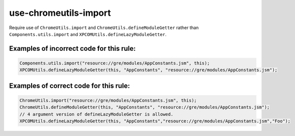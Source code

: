 use-chromeutils-import
======================

Require use of ``ChromeUtils.import`` and ``ChromeUtils.defineModuleGetter``
rather than ``Components.utils.import`` and
``XPCOMUtils.defineLazyModuleGetter``.

Examples of incorrect code for this rule:
-----------------------------------------

.. code-block:: js

    Components.utils.import("resource://gre/modules/AppConstants.jsm", this);
    XPCOMUtils.defineLazyModuleGetter(this, "AppConstants", "resource://gre/modules/AppConstants.jsm");

Examples of correct code for this rule:
---------------------------------------

.. code-block:: js

    ChromeUtils.import("resource://gre/modules/AppConstants.jsm", this);
    ChromeUtils.defineModuleGetter(this, "AppConstants", "resource://gre/modules/AppConstants.jsm");
    // 4 argument version of defineLazyModuleGetter is allowed.
    XPCOMUtils.defineLazyModuleGetter(this, "AppConstants","resource://gre/modules/AppConstants.jsm","Foo");
